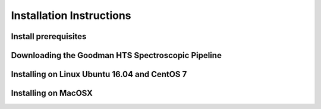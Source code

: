 .. _Install:

Installation Instructions
#########################


Install prerequisites
*********************

Downloading the Goodman HTS Spectroscopic Pipeline
**************************************************

Installing on Linux Ubuntu 16.04 and CentOS 7
*********************************************

Installing on MacOSX
********************

